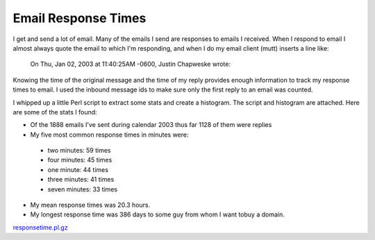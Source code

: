 
Email Response Times
--------------------

I get and send a lot of email.  Many of the emails I send are responses to emails I received.  When I respond to email I almost always quote the email to which I'm responding, and when I do my email client (mutt) inserts a line like:

  On Thu, Jan 02, 2003 at 11:40:25AM -0600, Justin Chapweske wrote:

Knowing the time of the original message and the time of my reply provides enough information to track my response times to email.  I used the inbound message ids to make sure only the first reply to an email was counted.

I whipped up a little Perl script to extract some stats and create a histogram.  The script and histogram are attached.  Here are some of the stats I found:

*  Of the 1888 emails I've sent during calendar 2003 thus far 1128 of them were replies

*  My five most common response times in minutes were:

  *  two minutes: 59 times

  *  four minutes: 45 times

  *  one minute: 44 times

  *  three minutes: 41 times

  *  seven minutes: 33 times

*  My mean response times was 20.3 hours.

*  My longest response time was 386 days to some guy from whom I want tobuy a domain.

|email-response-times.png|

`responsetime.pl.gz`_







.. _responsetime.pl.gz: /unblog/static/attachments/2003-07-17-responsetime.pl.gz


.. |email-response-times.png| image:: /unblog/static/attachments/2003-07-17-email-response-times.png


.. date: 1058418000
.. tags: ideas-built,software
